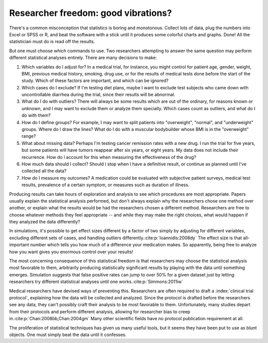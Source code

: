 .. index:: vibration of effects, researcher freedom

.. _freedom:

************************************
Researcher freedom: good vibrations?
************************************

There's a common misconception that statistics is boring and monotonous. Collect
lots of data, plug the numbers into Excel or SPSS or R, and beat the software
with a stick until it produces some colorful charts and graphs. Done! All the
statistician must do is read off the results.

But one must choose *which* commands to use. Two researchers attempting to
answer the same question may perform different statistical analyses entirely.
There are many decisions to make:

1. Which variables do I adjust for? In a medical trial, for instance,
   you might control for patient age, gender, weight, BMI, previous
   medical history, smoking, drug use, or for the results of medical
   tests done before the start of the study. Which of these factors are
   important, and which can be ignored?

2. Which cases do I exclude? If I'm testing diet plans, maybe I want to
   exclude test subjects who came down with uncontrollable diarrhea
   during the trial, since their results will be abnormal.

3. What do I do with outliers? There will always be some results which
   are out of the ordinary, for reasons known or unknown, and I may want
   to exclude them or analyze them specially. Which cases count as
   outliers, and what do I do with them?

4. How do I define groups? For example, I may want to split patients
   into "overweight", "normal", and "underweight" groups. Where do I
   draw the lines? What do I do with a muscular bodybuilder whose BMI is
   in the "overweight" range?

5. What about missing data? Perhaps I'm testing cancer remission rates
   with a new drug. I run the trial for five years, but some patients
   will have tumors reappear after six years, or eight years. My data
   does not include their recurrence. How do I account for this when
   measuring the effectiveness of the drug?

6. How much data should I collect? Should I stop when I have a
   definitive result, or continue as planned until I've collected all
   the data?

7. How do I measure my outcomes? A medication could be evaluated with
   subjective patient surveys, medical test results, prevalence of a
   certain symptom, or measures such as duration of illness.

Producing results can take hours of exploration and analysis to see
which procedures are most appropriate. Papers usually explain the
statistical analysis performed, but don't always explain why the
researchers chose one method over another, or explain what the results
would be had the researchers chosen a different method. Researchers are
free to choose whatever methods they feel appropriate -- and while they
may make the right choices, what would happen if they analyzed the data
differently?

In simulations, it's possible to get effect sizes different by a factor of two
simply by adjusting for different variables, excluding different sets of cases,
and handling outliers differently.\ :cite:p:`Ioannidis:2008dy` The effect size
is that all-important number which tells you how much of a difference your
medication makes. So apparently, being free to analyze how you want gives you
enormous control over your results!

The most concerning consequence of this statistical freedom is that researchers
may choose the statistical analysis most favorable to them, arbitrarily
producing statistically significant results by playing with the data until
something emerges. Simulation suggests that false positive rates can jump to
over 50% for a given dataset just by letting researchers try different
statistical analyses until one works.\ :cite:p:`Simmons:2011iw`

Medical researchers have devised ways of preventing this. Researchers are often
required to draft a :index:`clinical trial protocol`, explaining how the data
will be collected and analyzed. Since the protocol is drafted before the
researchers see any data, they can't possibly craft their analysis to be most
favorable to them.  Unfortunately, many studies depart from their protocols and
perform different analysis, allowing for researcher bias to creep in.\
:cite:p:`Chan:2008bb,Chan:2004gm` Many other scientific fields have no protocol
publication requirement at all.

The proliferation of statistical techniques has given us many useful tools, but
it seems they have been put to use as blunt objects. One must simply beat the
data until it confesses.
